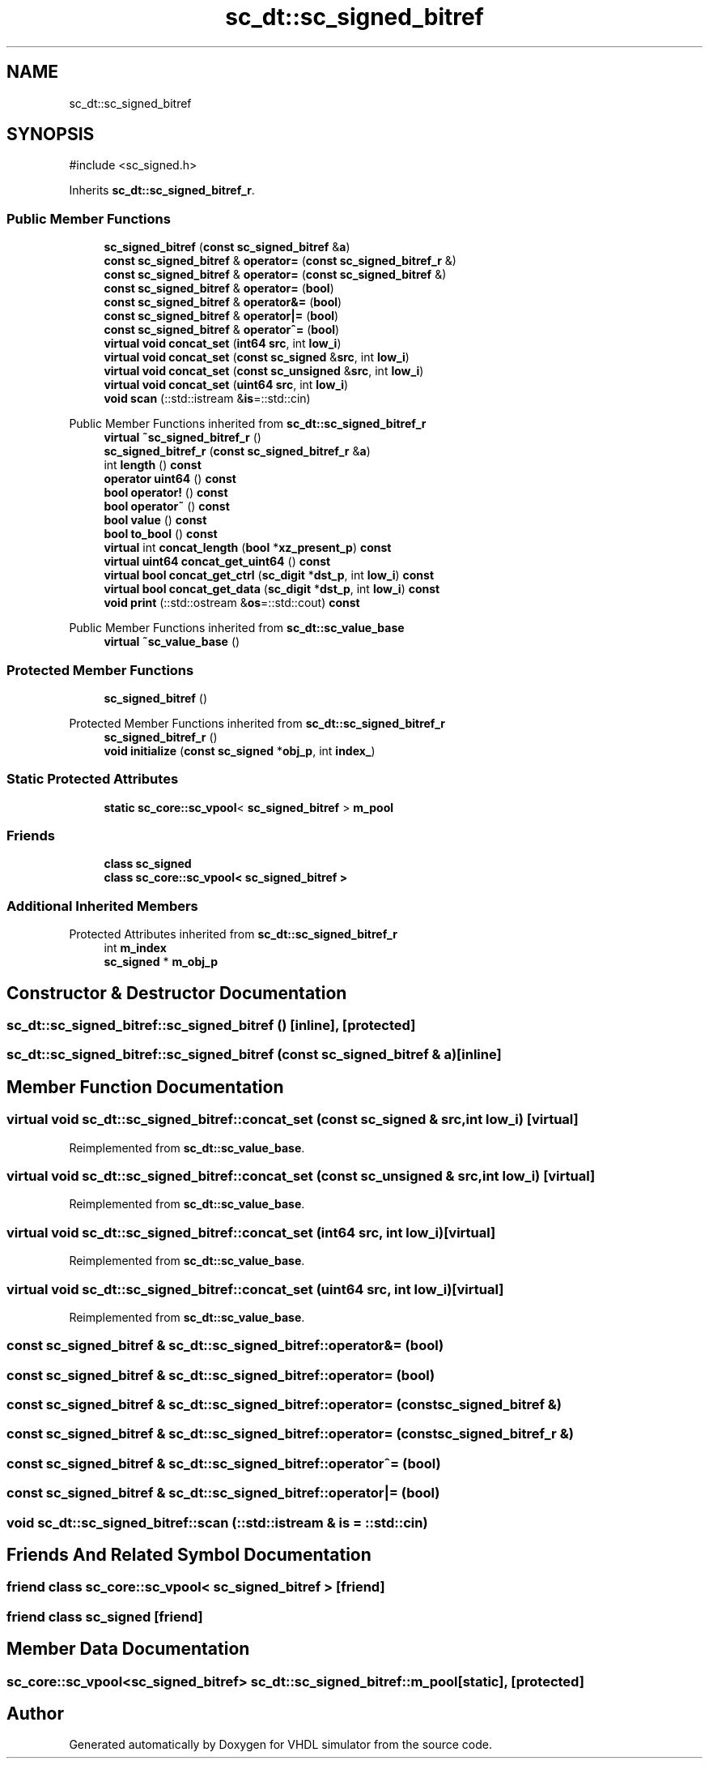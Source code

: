 .TH "sc_dt::sc_signed_bitref" 3 "VHDL simulator" \" -*- nroff -*-
.ad l
.nh
.SH NAME
sc_dt::sc_signed_bitref
.SH SYNOPSIS
.br
.PP
.PP
\fR#include <sc_signed\&.h>\fP
.PP
Inherits \fBsc_dt::sc_signed_bitref_r\fP\&.
.SS "Public Member Functions"

.in +1c
.ti -1c
.RI "\fBsc_signed_bitref\fP (\fBconst\fP \fBsc_signed_bitref\fP &\fBa\fP)"
.br
.ti -1c
.RI "\fBconst\fP \fBsc_signed_bitref\fP & \fBoperator=\fP (\fBconst\fP \fBsc_signed_bitref_r\fP &)"
.br
.ti -1c
.RI "\fBconst\fP \fBsc_signed_bitref\fP & \fBoperator=\fP (\fBconst\fP \fBsc_signed_bitref\fP &)"
.br
.ti -1c
.RI "\fBconst\fP \fBsc_signed_bitref\fP & \fBoperator=\fP (\fBbool\fP)"
.br
.ti -1c
.RI "\fBconst\fP \fBsc_signed_bitref\fP & \fBoperator&=\fP (\fBbool\fP)"
.br
.ti -1c
.RI "\fBconst\fP \fBsc_signed_bitref\fP & \fBoperator|=\fP (\fBbool\fP)"
.br
.ti -1c
.RI "\fBconst\fP \fBsc_signed_bitref\fP & \fBoperator^=\fP (\fBbool\fP)"
.br
.ti -1c
.RI "\fBvirtual\fP \fBvoid\fP \fBconcat_set\fP (\fBint64\fP \fBsrc\fP, int \fBlow_i\fP)"
.br
.ti -1c
.RI "\fBvirtual\fP \fBvoid\fP \fBconcat_set\fP (\fBconst\fP \fBsc_signed\fP &\fBsrc\fP, int \fBlow_i\fP)"
.br
.ti -1c
.RI "\fBvirtual\fP \fBvoid\fP \fBconcat_set\fP (\fBconst\fP \fBsc_unsigned\fP &\fBsrc\fP, int \fBlow_i\fP)"
.br
.ti -1c
.RI "\fBvirtual\fP \fBvoid\fP \fBconcat_set\fP (\fBuint64\fP \fBsrc\fP, int \fBlow_i\fP)"
.br
.ti -1c
.RI "\fBvoid\fP \fBscan\fP (::std::istream &\fBis\fP=::std::cin)"
.br
.in -1c

Public Member Functions inherited from \fBsc_dt::sc_signed_bitref_r\fP
.in +1c
.ti -1c
.RI "\fBvirtual\fP \fB~sc_signed_bitref_r\fP ()"
.br
.ti -1c
.RI "\fBsc_signed_bitref_r\fP (\fBconst\fP \fBsc_signed_bitref_r\fP &\fBa\fP)"
.br
.ti -1c
.RI "int \fBlength\fP () \fBconst\fP"
.br
.ti -1c
.RI "\fBoperator uint64\fP () \fBconst\fP"
.br
.ti -1c
.RI "\fBbool\fP \fBoperator!\fP () \fBconst\fP"
.br
.ti -1c
.RI "\fBbool\fP \fBoperator~\fP () \fBconst\fP"
.br
.ti -1c
.RI "\fBbool\fP \fBvalue\fP () \fBconst\fP"
.br
.ti -1c
.RI "\fBbool\fP \fBto_bool\fP () \fBconst\fP"
.br
.ti -1c
.RI "\fBvirtual\fP int \fBconcat_length\fP (\fBbool\fP *\fBxz_present_p\fP) \fBconst\fP"
.br
.ti -1c
.RI "\fBvirtual\fP \fBuint64\fP \fBconcat_get_uint64\fP () \fBconst\fP"
.br
.ti -1c
.RI "\fBvirtual\fP \fBbool\fP \fBconcat_get_ctrl\fP (\fBsc_digit\fP *\fBdst_p\fP, int \fBlow_i\fP) \fBconst\fP"
.br
.ti -1c
.RI "\fBvirtual\fP \fBbool\fP \fBconcat_get_data\fP (\fBsc_digit\fP *\fBdst_p\fP, int \fBlow_i\fP) \fBconst\fP"
.br
.ti -1c
.RI "\fBvoid\fP \fBprint\fP (::std::ostream &\fBos\fP=::std::cout) \fBconst\fP"
.br
.in -1c

Public Member Functions inherited from \fBsc_dt::sc_value_base\fP
.in +1c
.ti -1c
.RI "\fBvirtual\fP \fB~sc_value_base\fP ()"
.br
.in -1c
.SS "Protected Member Functions"

.in +1c
.ti -1c
.RI "\fBsc_signed_bitref\fP ()"
.br
.in -1c

Protected Member Functions inherited from \fBsc_dt::sc_signed_bitref_r\fP
.in +1c
.ti -1c
.RI "\fBsc_signed_bitref_r\fP ()"
.br
.ti -1c
.RI "\fBvoid\fP \fBinitialize\fP (\fBconst\fP \fBsc_signed\fP *\fBobj_p\fP, int \fBindex_\fP)"
.br
.in -1c
.SS "Static Protected Attributes"

.in +1c
.ti -1c
.RI "\fBstatic\fP \fBsc_core::sc_vpool\fP< \fBsc_signed_bitref\fP > \fBm_pool\fP"
.br
.in -1c
.SS "Friends"

.in +1c
.ti -1c
.RI "\fBclass\fP \fBsc_signed\fP"
.br
.ti -1c
.RI "\fBclass\fP \fBsc_core::sc_vpool< sc_signed_bitref >\fP"
.br
.in -1c
.SS "Additional Inherited Members"


Protected Attributes inherited from \fBsc_dt::sc_signed_bitref_r\fP
.in +1c
.ti -1c
.RI "int \fBm_index\fP"
.br
.ti -1c
.RI "\fBsc_signed\fP * \fBm_obj_p\fP"
.br
.in -1c
.SH "Constructor & Destructor Documentation"
.PP 
.SS "sc_dt::sc_signed_bitref::sc_signed_bitref ()\fR [inline]\fP, \fR [protected]\fP"

.SS "sc_dt::sc_signed_bitref::sc_signed_bitref (\fBconst\fP \fBsc_signed_bitref\fP & a)\fR [inline]\fP"

.SH "Member Function Documentation"
.PP 
.SS "\fBvirtual\fP \fBvoid\fP sc_dt::sc_signed_bitref::concat_set (\fBconst\fP \fBsc_signed\fP & src, int low_i)\fR [virtual]\fP"

.PP
Reimplemented from \fBsc_dt::sc_value_base\fP\&.
.SS "\fBvirtual\fP \fBvoid\fP sc_dt::sc_signed_bitref::concat_set (\fBconst\fP \fBsc_unsigned\fP & src, int low_i)\fR [virtual]\fP"

.PP
Reimplemented from \fBsc_dt::sc_value_base\fP\&.
.SS "\fBvirtual\fP \fBvoid\fP sc_dt::sc_signed_bitref::concat_set (\fBint64\fP src, int low_i)\fR [virtual]\fP"

.PP
Reimplemented from \fBsc_dt::sc_value_base\fP\&.
.SS "\fBvirtual\fP \fBvoid\fP sc_dt::sc_signed_bitref::concat_set (\fBuint64\fP src, int low_i)\fR [virtual]\fP"

.PP
Reimplemented from \fBsc_dt::sc_value_base\fP\&.
.SS "\fBconst\fP \fBsc_signed_bitref\fP & sc_dt::sc_signed_bitref::operator&= (\fBbool\fP)"

.SS "\fBconst\fP \fBsc_signed_bitref\fP & sc_dt::sc_signed_bitref::operator= (\fBbool\fP)"

.SS "\fBconst\fP \fBsc_signed_bitref\fP & sc_dt::sc_signed_bitref::operator= (\fBconst\fP \fBsc_signed_bitref\fP &)"

.SS "\fBconst\fP \fBsc_signed_bitref\fP & sc_dt::sc_signed_bitref::operator= (\fBconst\fP \fBsc_signed_bitref_r\fP &)"

.SS "\fBconst\fP \fBsc_signed_bitref\fP & sc_dt::sc_signed_bitref::operator^= (\fBbool\fP)"

.SS "\fBconst\fP \fBsc_signed_bitref\fP & sc_dt::sc_signed_bitref::operator|= (\fBbool\fP)"

.SS "\fBvoid\fP sc_dt::sc_signed_bitref::scan (::std::istream & is = \fR::std::cin\fP)"

.SH "Friends And Related Symbol Documentation"
.PP 
.SS "\fBfriend\fP \fBclass\fP \fBsc_core::sc_vpool\fP< \fBsc_signed_bitref\fP >\fR [friend]\fP"

.SS "\fBfriend\fP \fBclass\fP \fBsc_signed\fP\fR [friend]\fP"

.SH "Member Data Documentation"
.PP 
.SS "\fBsc_core::sc_vpool\fP<\fBsc_signed_bitref\fP> sc_dt::sc_signed_bitref::m_pool\fR [static]\fP, \fR [protected]\fP"


.SH "Author"
.PP 
Generated automatically by Doxygen for VHDL simulator from the source code\&.
